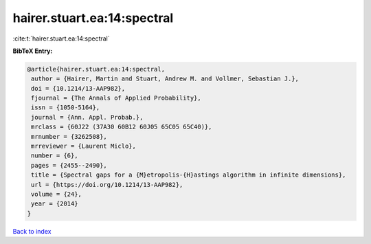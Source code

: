 hairer.stuart.ea:14:spectral
============================

:cite:t:`hairer.stuart.ea:14:spectral`

**BibTeX Entry:**

.. code-block:: bibtex

   @article{hairer.stuart.ea:14:spectral,
    author = {Hairer, Martin and Stuart, Andrew M. and Vollmer, Sebastian J.},
    doi = {10.1214/13-AAP982},
    fjournal = {The Annals of Applied Probability},
    issn = {1050-5164},
    journal = {Ann. Appl. Probab.},
    mrclass = {60J22 (37A30 60B12 60J05 65C05 65C40)},
    mrnumber = {3262508},
    mrreviewer = {Laurent Miclo},
    number = {6},
    pages = {2455--2490},
    title = {Spectral gaps for a {M}etropolis-{H}astings algorithm in infinite dimensions},
    url = {https://doi.org/10.1214/13-AAP982},
    volume = {24},
    year = {2014}
   }

`Back to index <../By-Cite-Keys.rst>`_
